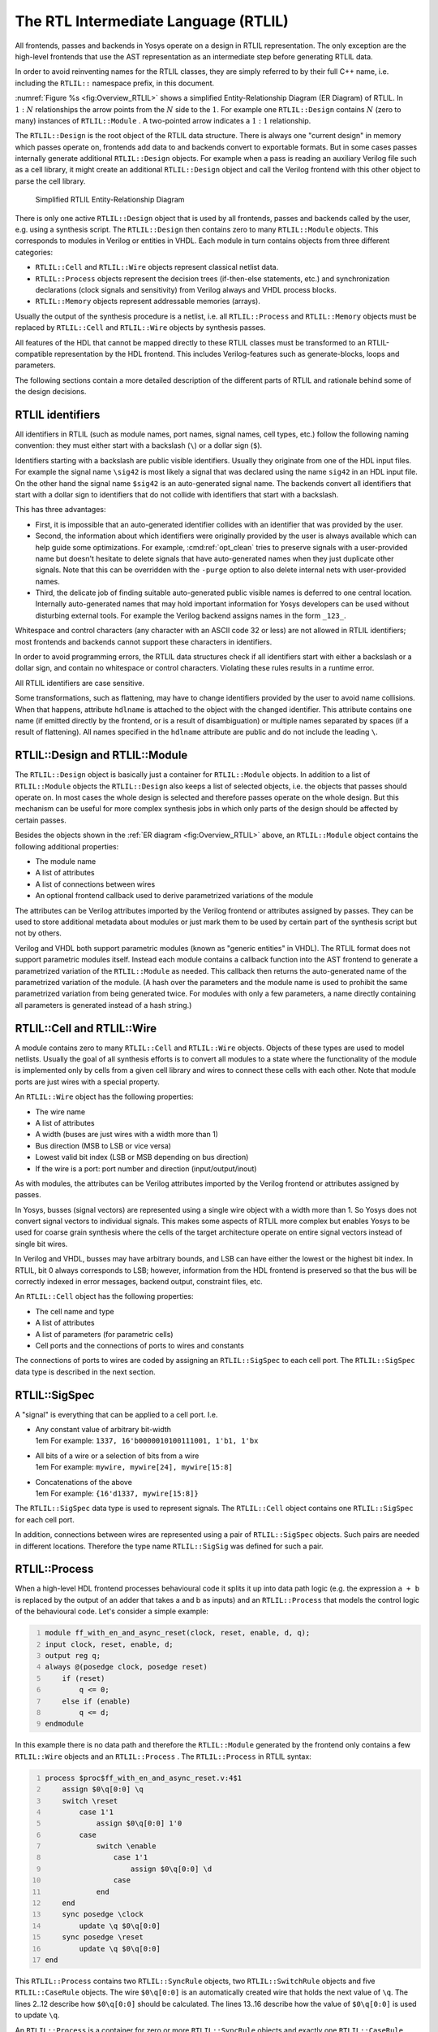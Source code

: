 The RTL Intermediate Language (RTLIL)
=====================================

All frontends, passes and backends in Yosys operate on a design in RTLIL
representation. The only exception are the high-level frontends that use the AST
representation as an intermediate step before generating RTLIL data.

In order to avoid reinventing names for the RTLIL classes, they are simply
referred to by their full C++ name, i.e. including the ``RTLIL::`` namespace
prefix, in this document.

:numref:`Figure %s <fig:Overview_RTLIL>` shows a simplified Entity-Relationship
Diagram (ER Diagram) of RTLIL. In :math:`1:N` relationships the arrow points
from the :math:`N` side to the :math:`1`. For example one ``RTLIL::Design``
contains :math:`N` (zero to many) instances of ``RTLIL::Module`` . A two-pointed
arrow indicates a :math:`1:1` relationship.

The ``RTLIL::Design`` is the root object of the RTLIL data structure. There is
always one "current design" in memory which passes operate on, frontends add
data to and backends convert to exportable formats. But in some cases passes
internally generate additional ``RTLIL::Design`` objects. For example when a
pass is reading an auxiliary Verilog file such as a cell library, it might
create an additional ``RTLIL::Design`` object and call the Verilog frontend with
this other object to parse the cell library.

.. figure:: /_images/internals/overview_rtlil.*
	:class: width-helper
	:name: fig:Overview_RTLIL

	Simplified RTLIL Entity-Relationship Diagram

There is only one active ``RTLIL::Design`` object that is used by all frontends,
passes and backends called by the user, e.g. using a synthesis script. The
``RTLIL::Design`` then contains zero to many ``RTLIL::Module`` objects. This
corresponds to modules in Verilog or entities in VHDL. Each module in turn
contains objects from three different categories:

-  ``RTLIL::Cell`` and ``RTLIL::Wire`` objects represent classical netlist data.

-  ``RTLIL::Process`` objects represent the decision trees (if-then-else statements,
   etc.) and synchronization declarations (clock signals and sensitivity) from
   Verilog always and VHDL process blocks.

-  ``RTLIL::Memory`` objects represent addressable memories (arrays).

Usually the output of the synthesis procedure is a netlist, i.e. all
``RTLIL::Process`` and ``RTLIL::Memory`` objects must be replaced by
``RTLIL::Cell`` and ``RTLIL::Wire`` objects by synthesis passes.

All features of the HDL that cannot be mapped directly to these RTLIL classes
must be transformed to an RTLIL-compatible representation by the HDL frontend.
This includes Verilog-features such as generate-blocks, loops and parameters.

The following sections contain a more detailed description of the different
parts of RTLIL and rationale behind some of the design decisions.

RTLIL identifiers
-----------------

All identifiers in RTLIL (such as module names, port names, signal names, cell
types, etc.) follow the following naming convention: they must either start with
a backslash (``\``) or a dollar sign (``$``).

Identifiers starting with a backslash are public visible identifiers. Usually
they originate from one of the HDL input files. For example the signal name
``\sig42`` is most likely a signal that was declared using the name ``sig42`` in
an HDL input file. On the other hand the signal name ``$sig42`` is an
auto-generated signal name. The backends convert all identifiers that start with
a dollar sign to identifiers that do not collide with identifiers that start
with a backslash.

This has three advantages:

-  First, it is impossible that an auto-generated identifier collides with an
   identifier that was provided by the user.

-  Second, the information about which identifiers were originally provided by
   the user is always available which can help guide some optimizations. For
   example, :cmd:ref:`opt_clean` tries to preserve signals with a user-provided
   name but doesn't hesitate to delete signals that have auto-generated names
   when they just duplicate other signals.  Note that this can be overridden
   with the ``-purge`` option to also delete internal nets with user-provided
   names.

-  Third, the delicate job of finding suitable auto-generated public visible
   names is deferred to one central location. Internally auto-generated names
   that may hold important information for Yosys developers can be used without
   disturbing external tools. For example the Verilog backend assigns names in
   the form ``_123_``.

Whitespace and control characters (any character with an ASCII code 32 or less)
are not allowed in RTLIL identifiers; most frontends and backends cannot support
these characters in identifiers.

In order to avoid programming errors, the RTLIL data structures check if all
identifiers start with either a backslash or a dollar sign, and contain no
whitespace or control characters. Violating these rules results in a runtime
error.

All RTLIL identifiers are case sensitive.

Some transformations, such as flattening, may have to change identifiers
provided by the user to avoid name collisions. When that happens, attribute
``hdlname`` is attached to the object with the changed identifier. This
attribute contains one name (if emitted directly by the frontend, or is a result
of disambiguation) or multiple names separated by spaces (if a result of
flattening). All names specified in the ``hdlname`` attribute are public and do
not include the leading ``\``.

RTLIL::Design and RTLIL::Module
-------------------------------

The ``RTLIL::Design`` object is basically just a container for ``RTLIL::Module``
objects. In addition to a list of ``RTLIL::Module`` objects the
``RTLIL::Design`` also keeps a list of selected objects, i.e. the objects that
passes should operate on. In most cases the whole design is selected and
therefore passes operate on the whole design. But this mechanism can be useful
for more complex synthesis jobs in which only parts of the design should be
affected by certain passes.

Besides the objects shown in the :ref:`ER diagram <fig:Overview_RTLIL>` above,
an ``RTLIL::Module`` object contains the following additional properties:

-  The module name
-  A list of attributes
-  A list of connections between wires
-  An optional frontend callback used to derive parametrized variations of the
   module

The attributes can be Verilog attributes imported by the Verilog frontend or
attributes assigned by passes. They can be used to store additional metadata
about modules or just mark them to be used by certain part of the synthesis
script but not by others.

Verilog and VHDL both support parametric modules (known as "generic entities" in
VHDL). The RTLIL format does not support parametric modules itself. Instead each
module contains a callback function into the AST frontend to generate a
parametrized variation of the ``RTLIL::Module`` as needed. This callback then
returns the auto-generated name of the parametrized variation of the module. (A
hash over the parameters and the module name is used to prohibit the same
parametrized variation from being generated twice. For modules with only a few
parameters, a name directly containing all parameters is generated instead of a
hash string.)

.. _sec:rtlil_cell_wire:

RTLIL::Cell and RTLIL::Wire
---------------------------

A module contains zero to many ``RTLIL::Cell`` and ``RTLIL::Wire`` objects.
Objects of these types are used to model netlists. Usually the goal of all
synthesis efforts is to convert all modules to a state where the functionality
of the module is implemented only by cells from a given cell library and wires
to connect these cells with each other. Note that module ports are just wires
with a special property.

An ``RTLIL::Wire`` object has the following properties:

-  The wire name
-  A list of attributes
-  A width (buses are just wires with a width more than 1)
-  Bus direction (MSB to LSB or vice versa)
-  Lowest valid bit index (LSB or MSB depending on bus direction)
-  If the wire is a port: port number and direction (input/output/inout)

As with modules, the attributes can be Verilog attributes imported by the
Verilog frontend or attributes assigned by passes.

In Yosys, busses (signal vectors) are represented using a single wire object
with a width more than 1. So Yosys does not convert signal vectors to individual
signals. This makes some aspects of RTLIL more complex but enables Yosys to be
used for coarse grain synthesis where the cells of the target architecture
operate on entire signal vectors instead of single bit wires.

In Verilog and VHDL, busses may have arbitrary bounds, and LSB can have either
the lowest or the highest bit index. In RTLIL, bit 0 always corresponds to LSB;
however, information from the HDL frontend is preserved so that the bus will be
correctly indexed in error messages, backend output, constraint files, etc.

An ``RTLIL::Cell`` object has the following properties:

-  The cell name and type
-  A list of attributes
-  A list of parameters (for parametric cells)
-  Cell ports and the connections of ports to wires and constants

The connections of ports to wires are coded by assigning an ``RTLIL::SigSpec``
to each cell port. The ``RTLIL::SigSpec`` data type is described in the next
section.

.. _sec:rtlil_sigspec:

RTLIL::SigSpec
--------------

A "signal" is everything that can be applied to a cell port. I.e.

-  | Any constant value of arbitrary bit-width
   | 1em For example: ``1337, 16'b0000010100111001, 1'b1, 1'bx``

-  | All bits of a wire or a selection of bits from a wire
   | 1em For example: ``mywire, mywire[24], mywire[15:8]``

-  | Concatenations of the above
   | 1em For example: ``{16'd1337, mywire[15:8]}``

The ``RTLIL::SigSpec`` data type is used to represent signals. The ``RTLIL::Cell``
object contains one ``RTLIL::SigSpec`` for each cell port.

In addition, connections between wires are represented using a pair of
``RTLIL::SigSpec`` objects. Such pairs are needed in different locations.
Therefore the type name ``RTLIL::SigSig`` was defined for such a pair.

.. _sec:rtlil_process:

RTLIL::Process
--------------

When a high-level HDL frontend processes behavioural code it splits it up into
data path logic (e.g. the expression ``a + b`` is replaced by the output of an
adder that takes a and b as inputs) and an ``RTLIL::Process`` that models the
control logic of the behavioural code. Let's consider a simple example:

.. code:: verilog
   :number-lines:

   module ff_with_en_and_async_reset(clock, reset, enable, d, q);
   input clock, reset, enable, d;
   output reg q;
   always @(posedge clock, posedge reset)
       if (reset)
           q <= 0;
       else if (enable)
           q <= d;
   endmodule

In this example there is no data path and therefore the ``RTLIL::Module`` generated
by the frontend only contains a few ``RTLIL::Wire`` objects and an ``RTLIL::Process`` .
The ``RTLIL::Process`` in RTLIL syntax:

.. code:: RTLIL
   :number-lines:

   process $proc$ff_with_en_and_async_reset.v:4$1
       assign $0\q[0:0] \q
       switch \reset
           case 1'1
               assign $0\q[0:0] 1'0
           case
               switch \enable
                   case 1'1
                       assign $0\q[0:0] \d
                   case
               end
       end
       sync posedge \clock
           update \q $0\q[0:0]
       sync posedge \reset
           update \q $0\q[0:0]
   end

This ``RTLIL::Process`` contains two ``RTLIL::SyncRule`` objects, two
``RTLIL::SwitchRule`` objects and five ``RTLIL::CaseRule`` objects. The wire
``$0\q[0:0]`` is an automatically created wire that holds the next value of
``\q``. The lines 2..12 describe how ``$0\q[0:0]`` should be calculated. The
lines 13..16 describe how the value of ``$0\q[0:0]`` is used to update ``\q``.

An ``RTLIL::Process`` is a container for zero or more ``RTLIL::SyncRule``
objects and exactly one ``RTLIL::CaseRule`` object, which is called the root
case.

An ``RTLIL::SyncRule`` object contains an (optional) synchronization condition
(signal and edge-type), zero or more assignments (``RTLIL::SigSig``), and zero
or more memory writes (``RTLIL::MemWriteAction``). The always synchronization
condition is used to break combinatorial loops when a latch should be inferred
instead.

An ``RTLIL::CaseRule`` is a container for zero or more assignments
(``RTLIL::SigSig``) and zero or more ``RTLIL::SwitchRule`` objects. An
``RTLIL::SwitchRule`` objects is a container for zero or more
``RTLIL::CaseRule`` objects.

In the above example the lines 2..12 are the root case. Here ``$0\q[0:0]`` is
first assigned the old value ``\q`` as default value (line 2). The root case
also contains an ``RTLIL::SwitchRule`` object (lines 3..12). Such an object is
very similar to the C switch statement as it uses a control signal (``\reset``
in this case) to determine which of its cases should be active. The
``RTLIL::SwitchRule`` object then contains one ``RTLIL::CaseRule`` object per
case. In this example there is a case [1]_ for ``\reset == 1`` that causes
``$0\q[0:0]`` to be set (lines 4 and 5) and a default case that in turn contains
a switch that sets ``$0\q[0:0]`` to the value of ``\d`` if ``\enable`` is active
(lines 6..11).

A case can specify zero or more compare values that will determine whether it
matches. Each of the compare values must be the exact same width as the control
signal. When more than one compare value is specified, the case matches if any
of them matches the control signal; when zero compare values are specified, the
case always matches (i.e. it is the default case).

A switch prioritizes cases from first to last: multiple cases can match, but
only the first matched case becomes active. This normally synthesizes to a
priority encoder. The parallel_case attribute allows passes to assume that no
more than one case will match, and full_case attribute allows passes to assume
that exactly one case will match; if these invariants are ever dynamically
violated, the behavior is undefined. These attributes are useful when an
invariant invisible to the synthesizer causes the control signal to never take
certain bit patterns.

The lines 13..16 then cause ``\q`` to be updated whenever there is a positive
clock edge on ``\clock`` or ``\reset``.

In order to generate such a representation, the language frontend must be able
to handle blocking and nonblocking assignments correctly. However, the language
frontend does not need to identify the correct type of storage element for the
output signal or generate multiplexers for the decision tree. This is done by
passes that work on the RTLIL representation. Therefore it is relatively easy to
substitute these steps with other algorithms that target different target
architectures or perform optimizations or other transformations on the decision
trees before further processing them.

One of the first actions performed on a design in RTLIL representation in most
synthesis scripts is identifying asynchronous resets. This is usually done using
the :cmd:ref:`proc_arst` pass. This pass transforms the above example to the
following ``RTLIL::Process``:

.. code:: RTLIL
   :number-lines:

   process $proc$ff_with_en_and_async_reset.v:4$1
       assign $0\q[0:0] \q
       switch \enable
           case 1'1
               assign $0\q[0:0] \d
           case
       end
       sync posedge \clock
           update \q $0\q[0:0]
       sync high \reset
           update \q 1'0
   end

This pass has transformed the outer ``RTLIL::SwitchRule`` into a modified
``RTLIL::SyncRule`` object for the ``\reset`` signal. Further processing converts the
``RTLIL::Process`` into e.g. a d-type flip-flop with asynchronous reset and a
multiplexer for the enable signal:

.. code:: RTLIL
   :number-lines:

   cell $adff $procdff$6
       parameter \ARST_POLARITY 1'1
       parameter \ARST_VALUE 1'0
       parameter \CLK_POLARITY 1'1
       parameter \WIDTH 1
       connect \ARST \reset
       connect \CLK \clock
       connect \D $0\q[0:0]
       connect \Q \q
   end
   cell $mux $procmux$3
       parameter \WIDTH 1
       connect \A \q
       connect \B \d
       connect \S \enable
       connect \Y $0\q[0:0]
   end

Different combinations of passes may yield different results. Note that
`$adff` and `$mux` are internal cell types that still need to be mapped to
cell types from the target cell library.

Some passes refuse to operate on modules that still contain ``RTLIL::Process`` 
objects as the presence of these objects in a module increases the complexity.
Therefore the passes to translate processes to a netlist of cells are usually
called early in a synthesis script. The proc pass calls a series of other passes
that together perform this conversion in a way that is suitable for most
synthesis tasks.

.. _sec:rtlil_memory:

RTLIL::Memory
-------------

For every array (memory) in the HDL code an ``RTLIL::Memory`` object is created.
A memory object has the following properties:

-  The memory name
-  A list of attributes
-  The width of an addressable word
-  The size of the memory in number of words

All read accesses to the memory are transformed to `$memrd` cells and all
write accesses to `$memwr` cells by the language frontend. These cells consist
of independent read- and write-ports to the memory. Memory initialization is
transformed to `$meminit` cells by the language frontend. The ``\MEMID``
parameter on these cells is used to link them together and to the
``RTLIL::Memory`` object they belong to.

The rationale behind using separate cells for the individual ports versus
creating a large multiport memory cell right in the language frontend is that
the separate `$memrd` and `$memwr` cells can be consolidated using resource
sharing. As resource sharing is a non-trivial optimization problem where
different synthesis tasks can have different requirements it lends itself to do
the optimisation in separate passes and merge the ``RTLIL::Memory`` objects and
`$memrd` and `$memwr` cells to multiport memory blocks after resource
sharing is completed.

The memory pass performs this conversion and can (depending on the options
passed to it) transform the memories directly to d-type flip-flops and address
logic or yield multiport memory blocks (represented using `$mem` cells).

See :ref:`sec:memcells` for details about the memory cell types.

.. [1]
   The syntax ``1'1`` in the RTLIL code specifies a constant with a length of
   one bit (the first ``1``), and this bit is a one (the second ``1``).
